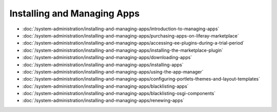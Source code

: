 Installing and Managing Apps
============================

-  :doc:`/system-administration/installing-and-managing-apps/introduction-to-managing-apps`
-  :doc:`/system-administration/installing-and-managing-apps/purchasing-apps-on-liferay-marketplace`
-  :doc:`/system-administration/installing-and-managing-apps/accessing-ee-plugins-during-a-trial-period`
-  :doc:`/system-administration/installing-and-managing-apps/installing-the-marketplace-plugin`
-  :doc:`/system-administration/installing-and-managing-apps/downloading-apps`
-  :doc:`/system-administration/installing-and-managing-apps/installing-apps`
-  :doc:`/system-administration/installing-and-managing-apps/using-the-app-manager`
-  :doc:`/system-administration/installing-and-managing-apps/configuring-portlets-themes-and-layout-templates`
-  :doc:`/system-administration/installing-and-managing-apps/blacklisting-apps`
-  :doc:`/system-administration/installing-and-managing-apps/blacklisting-osgi-components`
-  :doc:`/system-administration/installing-and-managing-apps/renewing-apps`
